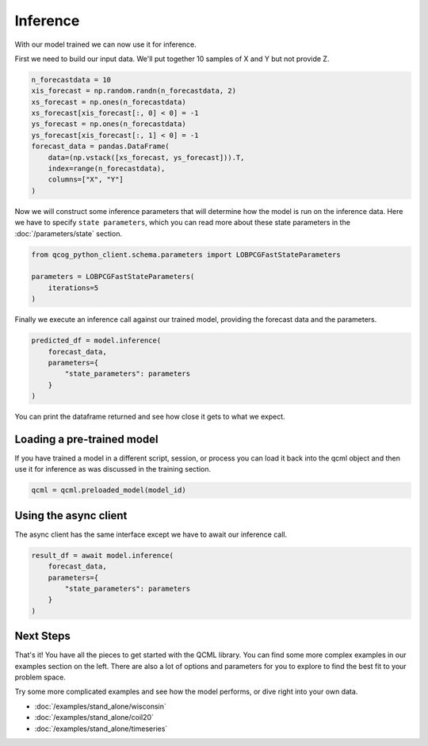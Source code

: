 Inference
=========

With our model trained we can now use it for inference.

First we need to build our input data. We'll put together 10 samples of X and Y but not provide Z.

.. code:: python

    n_forecastdata = 10
    xis_forecast = np.random.randn(n_forecastdata, 2)
    xs_forecast = np.ones(n_forecastdata)
    xs_forecast[xis_forecast[:, 0] < 0] = -1
    ys_forecast = np.ones(n_forecastdata)
    ys_forecast[xis_forecast[:, 1] < 0] = -1
    forecast_data = pandas.DataFrame(
        data=(np.vstack([xs_forecast, ys_forecast])).T,
        index=range(n_forecastdata),
        columns=["X", "Y"]
    )

Now we will construct some inference parameters that will determine how the model is run on the inference data. Here we have to specify ``state parameters``, which you can read more about these state parameters in the :doc:`/parameters/state` section.

.. code:: python

    from qcog_python_client.schema.parameters import LOBPCGFastStateParameters

    parameters = LOBPCGFastStateParameters(
        iterations=5
    )

Finally we execute an inference call against our trained model, providing the forecast data and the parameters.

.. code:: python

    predicted_df = model.inference(
        forecast_data,
        parameters={
            "state_parameters": parameters
        }
    )

You can print the dataframe returned and see how close it gets to what we expect.

Loading a pre-trained model
----------------------------

If you have trained a model in a different script, session, or process you can load it back into the qcml object and then use it for inference as was discussed in the training section.

.. code:: python

    qcml = qcml.preloaded_model(model_id)


Using the async client
----------------------

The async client has the same interface except we have to await our inference call.

.. code:: python

    result_df = await model.inference(
        forecast_data,
        parameters={
            "state_parameters": parameters
        }
    )


Next Steps
----------

That's it!  You have all the pieces to get started with the QCML library. You can find some more complex examples in our examples section on the left. There are also a lot of options and parameters for you to explore to find the best fit to your problem space.

Try some more complicated examples and see how the model performs, or dive right into your own data.

* :doc:`/examples/stand_alone/wisconsin`
* :doc:`/examples/stand_alone/coil20`
* :doc:`/examples/stand_alone/timeseries`
